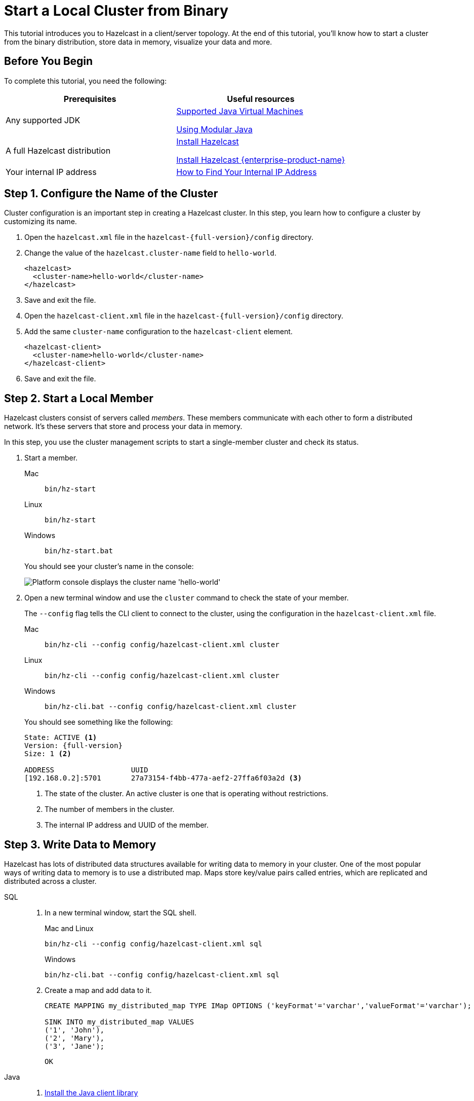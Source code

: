 = Start a Local Cluster from Binary
:description: This tutorial introduces you to Hazelcast in a client/server topology. At the end of this tutorial, you'll know how to start a cluster from the binary distribution, store data in memory, visualize your data and more.

{description}

== Before You Begin

To complete this tutorial, you need the following:

[cols="1a,1a"]
|===
|Prerequisites|Useful resources

|Any supported JDK
|
xref:deploy:versioning-compatibility.adoc#supported-java-virtual-machines[Supported Java Virtual Machines]

xref:getting-started:install-hazelcast.adoc#using-modular-java[Using Modular Java]

|A full Hazelcast distribution
|xref:getting-started:install-hazelcast.adoc#using-the-binary[Install Hazelcast]

xref:getting-started:install-enterprise.adoc[Install Hazelcast {enterprise-product-name}]

|Your internal IP address
|link:https://lifehacker.com/how-to-find-your-local-and-external-ip-address-5833108[How to Find Your Internal IP Address^]
|===

== Step 1. Configure the Name of the Cluster

Cluster configuration is an important step in creating a Hazelcast cluster. In this step, you learn how to configure a cluster by customizing its name.

. Open the `hazelcast.xml` file in the `hazelcast-{full-version}/config` directory.

. Change the value of the `hazelcast.cluster-name` field to `hello-world`.
+
[source,xml]
----
<hazelcast>
  <cluster-name>hello-world</cluster-name>
</hazelcast>
----

. Save and exit the file.

. Open the `hazelcast-client.xml` file in the `hazelcast-{full-version}/config` directory.

. Add the same `cluster-name` configuration to the `hazelcast-client` element.
+
[source,xml]
----
<hazelcast-client>
  <cluster-name>hello-world</cluster-name>
</hazelcast-client>
----

. Save and exit the file.

== Step 2. Start a Local Member

Hazelcast clusters consist of servers called _members_. These members communicate with each other to form a distributed network. It's these servers that store and process your data in memory.

In this step, you use the cluster management scripts to start a single-member cluster and check its status.

. Start a member.
+
[tabs] 
==== 
Mac:: 
+ 
--
[source,shell]
----
bin/hz-start
----
--
Linux:: 
+ 
--
[source,shell]
----
bin/hz-start
----
--
Windows:: 
+
--
[source,shell]
----
bin/hz-start.bat
----
--
====
+
You should see your cluster's name in the console:
+
image:platform-cluster-name.png[Platform console displays the cluster name 'hello-world']

. Open a new terminal window and use the `cluster` command to check the state of your member.
+
The `--config` flag tells the CLI client to connect to the cluster, using the configuration in the `hazelcast-client.xml` file.
+
[tabs] 
==== 
Mac:: 
+ 
--
[source,shell]
----
bin/hz-cli --config config/hazelcast-client.xml cluster
----
--
Linux:: 
+ 
--
[source,shell]
----
bin/hz-cli --config config/hazelcast-client.xml cluster
----
--
Windows:: 
+
--
[source,shell]
----
bin/hz-cli.bat --config config/hazelcast-client.xml cluster
----
--
====
+
You should see something like the following:
+
[subs="attributes+"]
----
State: ACTIVE <1>
Version: {full-version}
Size: 1 <2>

ADDRESS                  UUID
[192.168.0.2]:5701       27a73154-f4bb-477a-aef2-27ffa6f03a2d <3>
----
+
1. The state of the cluster. An active cluster is one that is operating without restrictions.
2. The number of members in the cluster.
3. The internal IP address and UUID of the member.

== Step 3. Write Data to Memory

Hazelcast has lots of distributed data structures available for writing data to memory in your cluster. One of the most popular ways of writing data to memory is to use a distributed map. Maps store key/value pairs called entries, which are replicated and distributed across a cluster.

[tabs] 
====
SQL:: 
+ 
--
. In a new terminal window, start the SQL shell.
+
.Mac and Linux
+
[source,shell]
+
----
bin/hz-cli --config config/hazelcast-client.xml sql
----
+
.Windows
+
[source,shell]
----
bin/hz-cli.bat --config config/hazelcast-client.xml sql
----

. Create a map and add data to it.
+
[source,sql]
----
CREATE MAPPING my_distributed_map TYPE IMap OPTIONS ('keyFormat'='varchar','valueFormat'='varchar');

SINK INTO my_distributed_map VALUES
('1', 'John'),
('2', 'Mary'),
('3', 'Jane');
----
+
```
OK
```

--

Java:: 
+ 
--

. xref:getting-started:install-hazelcast.adoc#use-java[Install the Java client library]

. Add the following to your file:
+
[source,java]
----
import com.hazelcast.client.HazelcastClient;
import com.hazelcast.client.config.ClientConfig;
import com.hazelcast.core.HazelcastInstance;
import com.hazelcast.map.IMap;

public class MapSample {
  public static void main(String[] args) {

    ClientConfig clientConfig = new ClientConfig();
    clientConfig.setClusterName("hello-world"); <1>

    HazelcastInstance client = HazelcastClient.newHazelcastClient(clientConfig); <2>
    IMap <String,String> map = client.getMap("my-distributed-map"); <3>

    <4>
    map.put("1", "John");
    map.put("2", "Mary");
    map.put("3", "Jane");
  }
}
----
<1> The name of the cluster that you want to connect to.
<2> Create a client instance, using your configuration.
<3> Create a map called `my-distributed-map`.
<4> Write some keys and values to the map.
--

C++::
+
--

. link:https://github.com/hazelcast/hazelcast-cpp-client/blob/v4.1.0/Reference_Manual.md#11-installing[Install the latest C++ client library^]

. Add the following to your file:
+
[source,cpp]
----
#include <hazelcast/client/hazelcast_client.h>

int main() {
  hazelcast::client::client_config config;
  config.set_cluster_name("hello-world"); <1>

  auto client = hazelcast::new_client(std::move(config)).get(); <2>

  auto map = client.get_map("my-distributed-map").get(); <3>

  <4>
  map->put<std::string, std::string>("1", "John").get();
  map->put<std::string, std::string>("2", "Mary").get();
  map->put<std::string, std::string>("3", "Jane").get();

  return 0;
}
----
<1> The name of the cluster that you want to connect to.
<2> Create a client instance, using your configuration.
<3> Create a map called `my-distributed-map`.
<4> Write some keys and values to the map.
--

C Sharp::
+
--

. link:http://hazelcast.github.io/hazelcast-csharp-client/4.0.1/doc/obtaining.html[Install the latest C Sharp client library^]

. Add the following to your file:
+
[source,cs]
----
using Hazelcast.Client;

namespace Hazelcast.Examples.Org.Website.Samples
{
  public class MapSample
  {
    public static void Run(string[] args)
    {
      var options = new HazelcastOptionsBuilder().Build();
      options.ClusterName = "hello-world"; <1>

      var client = await HazelcastClientFactory.StartNewClientAsync(options); <2>

      var map = client.GetMap("my-distributed-map"); <3>

      <4>
      map.put("1", "John");
      map.put("2", "Mary");
      map.put("3", "Jane");
    }
  }
}
----
<1> The name of the cluster that you want to connect to.
<2> Create a client instance, using your configuration.
<3> Create a map called `my-distributed-map`.
<4> Write some keys and values to the map.
--

Node.js::
+
--

. Install the Node.js client library.
+
[source,shell]
----
npm install hazelcast-client
----

. Add the following to your file:
+
[source,javascript]
----

const { Client } = require('hazelcast-client');

(async () => {
  try {
    const client = await Client.newHazelcastClient({
      clusterName: 'hello-world', <1>
    }); <2>

    const map = await client.getMap('my-distributed-map'); <3>

    <4>
    await map.put('1', 'John');
    await map.put('2', 'Mary');
    await map.put('3', 'Jane');

  } catch (error) {
    console.error('Error occurred:', error);
  }
})();
----
<1> The name of the cluster that you want to connect to.
<2> Create a client instance, using your configuration.
<3> Create a map called `my-distributed-map`.
<4> Write some keys and values to the map.
--

Python::
+
--
. Install the Python client library.
+
[source,shell]
----
pip install hazelcast-python-client
----

. Add the following to your file:
+
[source,python]
----
import hazelcast

if __name__ == "__main__":
  client = hazelcast.HazelcastClient(
  cluster_name="hello-world", <1>
  ) <2>

  # Create a Distributed Map in the cluster
  map = client.get_map("my-distributed-map").blocking() <3>

  <4>
  map.put("1", "John")
  map.put("2", "Mary")
  map.put("3", "Jane")

----
<1> The name of the cluster that you want to connect to.
<2> Create a client instance, using your configuration.
<3> Create a map called `my-distributed-map`.
<4> Write some keys and values to the map.
--

Go::
+
--
. Install the Python client library.
+
[source,shell]
----
go get github.com/hazelcast/hazelcast-go-client
----

. Add the following to your file:
+
[source,go]
----
import (
	"context"
	"github.com/hazelcast/hazelcast-go-client"
)

func mapSampleRun() {
  // error handling is omitted for brevity
  config := hazelcast.Config{}

  config.Cluster.Name = "hello-world" <1>

  ctx := context.TODO()
  client, _ := hazelcast.StartNewClientWithConfig(ctx, config) <2>

  mp, _ := client.GetMap(ctx, "my-distributed-map") <3>

  <4>
  mp.Put(ctx, "1", "John")
  mp.Put(ctx, "2", "Mary")
  mp.Put(ctx, "3", "Jane")

} 
----
<1> The name of the cluster that you want to connect to.
<2> Create a client instance, using your configuration.
<3> Create a map called `my-distributed-map`.
<4> Write some keys and values to the map.

NOTE: The configuration builder is not thread-safe. Complete the configuration in a single go routine. Do not pass the builder to other go routines without synchronizing them.
--
====

== Step 4. Read Data from Memory

You can read the data that you just wrote to memory by connecting to the member with a different client and requesting data from the member.

[tabs] 
====
SQL:: 
+ 
--
. In a new terminal window, start the SQL shell.
+
.Mac and Linux
+
[source,shell]
+
----
bin/hz-cli --config config/hazelcast-client.xml sql
----
+
.Windows
+
[source,shell]
----
bin/hz-cli.bat --config config/hazelcast-client.xml sql
----

. Query all data in the map.
+
[source,sql]
----
SELECT * FROM my_distributed_map;
----
+
```
+--------------------+--------------------+
|__key               |this                |
+--------------------+--------------------+
|3                   |Jane                |
|1                   |John                |
|2                   |Mary                |
+--------------------+--------------------+
```

. Exit the SQL shell.
+
[source,shell]
----
exit
----

--

Java:: 
+ 
--

[source,java]
----
import com.hazelcast.client.HazelcastClient;
import com.hazelcast.client.config.ClientConfig;
import com.hazelcast.core.HazelcastInstance;
import com.hazelcast.map.IMap;

public class MapSample {
  public static void main(String[] args) {

    ClientConfig clientConfig = new ClientConfig();
    clientConfig.setClusterName("hello-world");

    HazelcastInstance client = HazelcastClient.newHazelcastClient(clientConfig);

    <1>
    IMap map = client.getMap("my-distributed-map");
    for (Map.Entry<String, String> entry : map.entrySet()) {
      System.out.println(entry.getKey() + " " + entry.getValue());
    }

    client.shutdown(); <2>
  }
}
----
<1> Request all data in the map and print it to the console.
<2> Disconnect from the member.
--

C++::
+
--

[source,cpp]
----
#include <hazelcast/client/hazelcast_client.h>

int main() {
  hazelcast::client::client_config config;
  config.set_cluster_name("hello-world");

  auto client = hazelcast::new_client(std::move(config)).get();

  auto map = client.get_map("my-distributed-map").get();

  <1>
  auto map = client.get_map("my-distributed-map").get();
  auto entries = map->entry_set<std::string, std::string>().get();
  for (auto &entry : map->entry_set<std::string, std::string>().get()) {
    std::cout << entry.first << " " << entry.second << std::endl;
  }

  client.shutdown(); <2>

  return 0;
}
----
<1> Request all data in the map and print it to the console.
<2> Disconnect from the member.
--

C Sharp::
+
--

[source,cs]
----
using Hazelcast.Client;
using System;
using System.Threading.Tasks;

namespace Hazelcast.Examples.Org.Website.Samples
{
  public class MapSample
  {
    public static async Task Main(string[] args)
    {
      var options = new HazelcastOptionsBuilder().Build();
      options.ClusterName = "hello-world";

      await using var client = await HazelcastClientFactory.StartNewClientAsync(options);

      <1>
      var map = await client.GetMapAsync<string, string>("my-distributed-map");
      foreach (var entry in await map.GetEntriesAsync())
        Console.WriteLine($"{entry.Key}: {entry.Value}");

      client.Shutdown(); <2>
    }
  }
}
----
<1> Request all data in the map and print it to the console.
<2> Disconnect from the member.
--

Node.js::
+
--

[source,javascript]
----

const { Client } = require('hazelcast-client');

(async () => {
  try {
    const client = await Client.newHazelcastClient({
      clusterName: 'hello-world',
    });

    <1>
    const map = await client.getMap('my-distributed-map');
    for (const [key, value] of await map.entrySet()) {
        console.log(`${key} ${value}`);
    }

    await hz.shutdown(); <2>

  } catch (error) {
    console.error('Error occurred:', error);
  }
})();
----
<1> Request all data in the map and print it to the console.
<2> Disconnect from the member.
--

Python::
+
--

[source,python]
----
import hazelcast

if __name__ == "__main__":
  client = hazelcast.HazelcastClient(
  cluster_name="hello-world",
  )

  <1>
  my_map = client.get_map("my-distributed-map").blocking()
  for key, value in my_map.entry_set():
    print(key, value)

  client.shutdown() <2>

----
<1> Request all data in the map and print it to the console.
<2> Disconnect from the member.
--

Go::
+
--

[source,go]
----
import (
	"context"
	"fmt"
	"github.com/hazelcast/hazelcast-go-client"
)

func mapSampleRun() {
  config := hazelcast.Config{}

  config.Cluster.Name = "hello-world"

  ctx := context.TODO()
  client, err := hazelcast.StartNewClientWithConfig(ctx, config)

  <1>
  myMap, err := client.GetMap(ctx, "my-distributed-map")
  if err != nil {
    panic(err)
  }
  myMap.Put(ctx, "1", "John")
  myMap.Put(ctx, "2", "Mary")
  myMap.Put(ctx, "3", "Jane")
  entries, err := myMap.GetEntrySet(ctx)
  if err != nil {
    // handle the error
  }
  for key, value := range entries {
    fmt.Println(key, value)
  }

  _ = client.Shutdown(ctx) <2>
} 
----
<1> Request all data in the map and print it to the console.
<2> Disconnect from the member.
--
====

== Step 5. Set up Management Center

Management Center is a user interface for managing and monitoring your cluster.

In this step, you start a local instance of Management Center and use it to view your cluster's statistics.

. Start Management Center.
+
[tabs] 
==== 
Mac:: 
+ 
--
[source,shell]
----
management-center/bin/hz-mc start
----
--
Linux:: 
+ 
--
[source,shell]
----
management-center/bin/hz-mc start
----
--
Windows:: 
+
--
[source,shell]
----
management-center/bin/mc-start.cmd
----
--
====

. In a web browser, go to localhost:8080 and enable dev mode.
+
image:mc-dev-mode.png[Enabling dev mode in Management center]

. Enter your cluster's name (`hello-world`) and your internal IP address.
+
You should see that you cluster is in an active state and has a single member. An active cluster is one that is operating without restrictions. To learn more about cluster states, see xref:management:cluster-utilities.adoc#cluster-states[Cluster States].
+
image:mc-active-cluster.png[An active cluster in Management Center]

. Click *View Cluster* and go to *Clients*.
+
You should see that two clients are connected to your cluster member: Management Center and the Hazelcast client that you used to write data to a map.

. Go to *Storage* > *Maps*.
+
You should see that your cluster has a map called `my-distributed-map` with three entries (keys and values). You'll also see the total amount of memory that those entries are taking up in your cluster.
+
image:mc-distributed-map.png[Map metrics in Management Center]
+
For now, the backup memory is 0 because you don't have any other members in your cluster on which to back up your map entries.

To back up your map, you need to scale up your cluster.

== Step 6. Scale your Cluster

If your cluster starts to run out of memory, you can add more members to it and they will distribute their data across the new members.

Your cluster will even create a copy of any map entries and distribute them across other members of the cluster. This way, your data is secure in case of a single member failure.

In this step, you add two more members to your cluster.

. Open a new terminal and run the `start` script to start another member.
+
[source,shell,subs="attributes+"]
----
cd hazelcast-{full-version}
bin/hz-start
----

. Repeat the previous step to start another member.
+
You should see that your members find and connect to each other automatically to form your `hello-world` cluster. You can learn more about how members do this in xref:clusters:discovery-mechanisms.adoc[].
+
image:three-member-cluster.png[Console message displays three members connected to the same cluster]
+
NOTE: Running more than one member on a single host is useful for testing Hazelcast, but it's not suitable for production.

. Back in Management Center, go to *Storage* > *Maps* again.
+
You should see that the backup memory is the same as the entry memory, meaning that all your map entries have now been copied and distributed among the other two cluster members.

. To see how your map entries are distributed among members in your cluster, click *my-distributed-map*.
+
image:backup-count.png[Entries and their backups are distributed evenly across the other members]
+
You should see that entries and their backups are distributed evenly across each member. This process is called partitioning.

== Step 7. Simulate a Member Failure

If a member fails for any reason, the other cluster members use their backups to repartition the data across the remaining cluster members.

In the terminal of one of your running members, press kbd:[Ctrl+C] to shut down the member.

You should the `Hazelcast Shutdown is completed` message in the console.

In Management Center, you should also see that the amount of entry memory and backup memory has not changed. All your map entries are still in memory despite a member being shut down. The remaining Hazelcast members have repartitioned the data.

== Next Steps

Now that you have a local cluster, you can continue your journey with the following tutorials:

- xref:query:get-started-sql.adoc[Get started with SQL] by learning how to query data in your cluster.

- xref:pipelines:stream-processing-client.adoc[Get started with Data Processing] by learning how to use the Java Jet API.

If you just want to go straight into deploying a production-ready cluster, see our xref:ROOT:production-checklist.adoc[production checklist].

Explore the tools Hazelcast offers for the following use cases:

- xref:cache:overview.adoc[Caching data]
- xref:computing:distributed-computing.adoc[Distributed computing]
- xref:query:overview.adoc[Distributed queries]
- xref:ingest:overview.adoc[Ingesting data]

Or, if you're interested in learning more about topics that we introduced in this tutorial, see the following resources:

- xref:management:cluster-utilities.adoc#cluster-states[Cluster states]

- xref:clients:hazelcast-clients.adoc[Clients]

- xref:overview:data-partitioning.adoc[Data partitioning]

- xref:data-structures:distributed-data-structures.adoc[Maps and other data structures]

- xref:{page-latest-supported-mc}@management-center:ROOT:index.adoc[Management Center]

- xref:network-partitioning:network-partitioning.adoc[Network partitioning]

